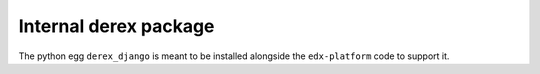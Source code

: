 Internal derex package
======================

The python egg ``derex_django`` is meant to be installed alongside the ``edx-platform`` code to support it.
